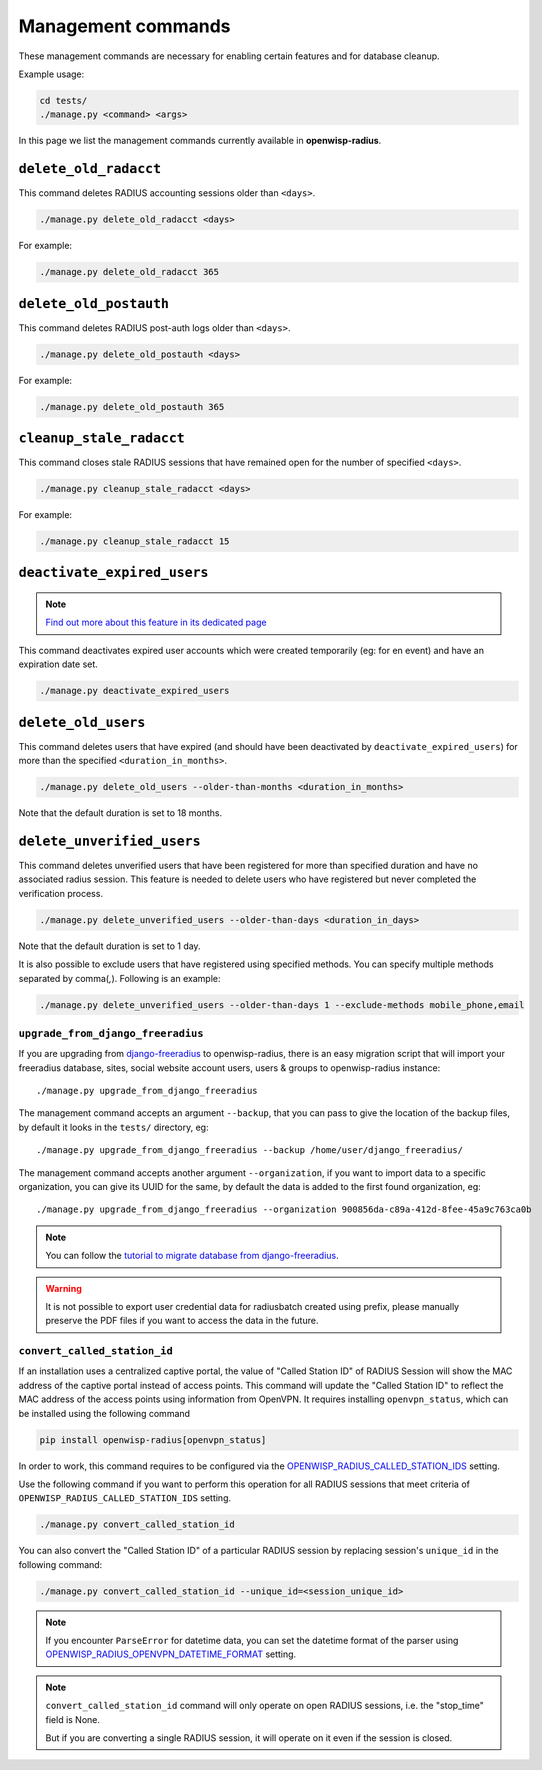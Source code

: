 ===================
Management commands
===================

These management commands are necessary for enabling certain features and
for database cleanup.

Example usage:

.. code-block:: shell

    cd tests/
    ./manage.py <command> <args>

In this page we list the management commands currently available in **openwisp-radius**.

``delete_old_radacct``
----------------------

This command deletes RADIUS accounting sessions older than ``<days>``.

.. code-block:: shell

    ./manage.py delete_old_radacct <days>

For example:

.. code-block:: shell

    ./manage.py delete_old_radacct 365

``delete_old_postauth``
-----------------------

This command deletes RADIUS post-auth logs older than ``<days>``.

.. code-block:: shell

    ./manage.py delete_old_postauth <days>

For example:

.. code-block:: shell

    ./manage.py delete_old_postauth 365

``cleanup_stale_radacct``
-------------------------

This command closes stale RADIUS sessions that have remained open for
the number of specified ``<days>``.

.. code-block:: shell

    ./manage.py cleanup_stale_radacct <days>

For example:

.. code-block:: shell

    ./manage.py cleanup_stale_radacct 15

``deactivate_expired_users``
----------------------------

.. note::
  `Find out more about this feature in its dedicated page <./generating_users.html>`_

This command deactivates expired user accounts which were created temporarily
(eg: for en event) and have an expiration date set.

.. code-block:: shell

    ./manage.py deactivate_expired_users

``delete_old_users``
--------------------

This command deletes users that have expired (and should have been deactivated by
``deactivate_expired_users``) for more than the specified ``<duration_in_months>``.

.. code-block:: shell

    ./manage.py delete_old_users --older-than-months <duration_in_months>

Note that the default duration is set to 18 months.

``delete_unverified_users``
---------------------------

This command deletes unverified users that have been registered for
more than specified duration and have no associated radius session.
This feature is needed to delete users who have registered but never
completed the verification process.

.. code-block:: shell

    ./manage.py delete_unverified_users --older-than-days <duration_in_days>

Note that the default duration is set to 1 day.

It is also possible to exclude users that have registered using specified methods.
You can specify multiple methods separated by comma(`,`). Following is an example:

.. code-block:: shell

    ./manage.py delete_unverified_users --older-than-days 1 --exclude-methods mobile_phone,email

``upgrade_from_django_freeradius``
^^^^^^^^^^^^^^^^^^^^^^^^^^^^^^^^^^

If you are upgrading from `django-freeradius <https://github.com/openwisp/django-freeradius>`_
to openwisp-radius, there is an easy migration script that will import your freeradius
database, sites, social website account users, users & groups to openwisp-radius instance::

    ./manage.py upgrade_from_django_freeradius

The management command accepts an argument ``--backup``, that you can pass
to give the location of the backup files, by default it looks in the ``tests/``
directory, eg::

    ./manage.py upgrade_from_django_freeradius --backup /home/user/django_freeradius/

The management command accepts another argument ``--organization``, if you want to
import data to a specific organization, you can give its UUID for the same,
by default the data is added to the first found organization, eg::

    ./manage.py upgrade_from_django_freeradius --organization 900856da-c89a-412d-8fee-45a9c763ca0b

.. note::
    You can follow the `tutorial to migrate database from django-freeradius <https://github.com/openwisp/django-freeradius/blob/master/README.rst>`_.

.. warning::
    It is not possible to export user credential data for radiusbatch created using prefix, please manually preserve the PDF files if you want to access the data in the future.

``convert_called_station_id``
^^^^^^^^^^^^^^^^^^^^^^^^^^^^^

If an installation uses a centralized captive portal, the value of "Called Station ID" of
RADIUS Session will show the MAC address of the captive portal instead of access points.
This command will update the "Called Station ID" to reflect the MAC address of the access points
using information from OpenVPN. It requires installing ``openvpn_status``,
which can be installed using the following command

.. code-block:: shell

    pip install openwisp-radius[openvpn_status]

In order to work, this command requires to be configured via the
`OPENWISP_RADIUS_CALLED_STATION_IDS <./settings.html#openwisp-radius-called-station-ids>`_ setting.

Use the following command if you want to perform this operation for all
RADIUS sessions that meet criteria of ``OPENWISP_RADIUS_CALLED_STATION_IDS``
setting.

.. code-block:: shell

    ./manage.py convert_called_station_id

You can also convert the "Called Station ID" of a particular RADIUS session by
replacing session's ``unique_id`` in the following command:

.. code-block:: shell

    ./manage.py convert_called_station_id --unique_id=<session_unique_id>

.. note::

    If you encounter ``ParseError`` for datetime data, you can set the datetime format
    of the parser using `OPENWISP_RADIUS_OPENVPN_DATETIME_FORMAT <./settings.html#openwisp-radius-openvpn-datetime-format>`_
    setting.

.. note::

    ``convert_called_station_id`` command will only operate on open RADIUS sessions,
    i.e. the "stop_time" field is None.

    But if you are converting a single RADIUS session, it will operate on
    it even if the session is closed.
